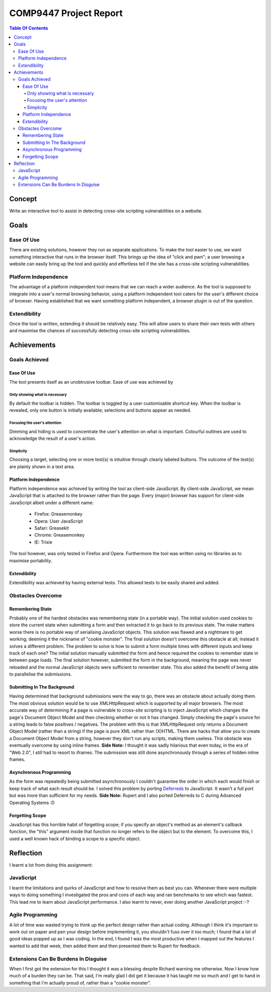 =======================
COMP9447 Project Report
=======================

.. contents:: Table Of Contents
   :backlinks: entry

Concept
=======

Write an interactive tool to assist in detecting cross-site scripting vulnerabilities on a website.

Goals
=====

Ease Of Use
+++++++++++

There are existing solutions, however they run as separate applications.
To make the tool easier to use, we want something interactive that runs in the browser itself.
This brings up the idea of "click and pwn"; a user browsing a website can easily bring up the tool and
quickly and effortless tell if the site has a cross-site scripting vulnerabilities.

Platform Independence
+++++++++++++++++++++

The advantage of a platform independent tool means that we can reach a wider audience.
As the tool is supposed to integrate into a user's normal browsing behavior,
using a platform independent tool caters for the user's different choice of browser.
Having established that we want something platform independent, a browser plugin is out of the question.

Extendibility
+++++++++++++

Once the tool is written, extending it should be relatively easy.
This will allow users to share their own tests with others and
maximise the chances of successfully detecting cross-site scripting vulnerabilities.

Achievements
============

Goals Achieved
++++++++++++++

Ease Of Use
-----------

The tool presents itself as an unobtrusive toolbar.
Ease of use was achieved by

Only showing what is necessary
~~~~~~~~~~~~~~~~~~~~~~~~~~~~~~

By default the toolbar is hidden. The toolbar is toggled by a user customisable shortcut key.
When the toolbar is revealed, only one button is initially available; selections and buttons appear as needed.

Focusing the user's attention
~~~~~~~~~~~~~~~~~~~~~~~~~~~~~

Dimming and hiding is used to concentrate the user's attention on what is important.
Colourful outlines are used to acknowledge the result of a user's action.

Simplicity
~~~~~~~~~~

Choosing a target, selecting one or more test(s) is intuitive through clearly labeled buttons.
The outcome of the test(s) are plainly shown in a text area.

Platform Independence
---------------------

Platform independence was achieved by writing the tool as client-side JavaScript.
By client-side JavaScript, we mean JavaScript that is attached to the browser rather than the page.
Every (major) browser has support for client-side JavaScript albeit under a different name:

 * Firefox: Greasemonkey
 * Opera: User JavaScript
 * Safari: Greasekit
 * Chrome: Greasemonkey
 * IE: Trixie

The tool however, was only tested in Firefox and Opera.
Furthermore the tool was written using no libraries as to maximise portability.

Extendibility
-------------

Extendibility was achieved by having external tests.
This allowed tests to be easily shared and added.

Obstacles Overcome
++++++++++++++++++

Remembering State
-----------------

Probably one of the hardest obstacles was remembering state (in a portable way).
The initial solution used cookies to store the current state when submitting a form and then extracted it to go back to its previous state.
The make matters worse there is no portable way of serialising JavaScript objects.
This solution was flawed and a nightmare to get working; deeming it the nickname of "cookie monster".
The final solution doesn't overcome this obstacle at all; instead it solves a different problem.
The problem to solve is how to submit a form multiple times with different inputs and keep track of each one?
The initial solution manually submitted the form and hence required the cookies to remember state in between page loads.
The final solution however, submitted the form in the background, meaning the page was never reloaded and the normal JavaScript objects were sufficient to remember state.
This also added the benefit of being able to parallelise the submissions.

Submitting In The Background
----------------------------

Having determined that background submissions were the way to go, there was an obstacle about actually doing them.
The most obvious solution would be to use XMLHttpRequest which is supported by all major browsers.
The most accurate way of determining if a page is vulnerable to cross-site scripting is to inject JavaScript which changes the page's Document Object Model and then checking whether or not it has changed.
Simply checking the page's source for a string leads to false positives / negatives.
The problem with this is that XMLHttpRequest only returns a Document Object Model (rather than a string) if the page is pure XML rather than (X)HTML.
There are hacks that allow you to create a Document Object Model from a string, however they don't run any scripts, making them useless.
This obstacle was eventually overcome by using inline frames.
**Side Note:** I thought it was sadly hilarious that even today, in the era of "Web 2.0", I *still* had to resort to iframes.
The submission was still done asynchronously through a series of hidden inline frames.

Asynchronous Programming
------------------------

As the form was repeatedly being submitted asynchronously I couldn't guarantee the order in which each would finish or keep track of what each result should be.
I solved this problem by porting Deferreds_ to JavaScript.
It wasn't a full port but was more than sufficient for my needs.
**Side Note:** Rupert and I also ported Deferreds to C during Advanced Operating Systems :D

Forgetting Scope
----------------

JavaScript has this horrible habit of forgetting scope; if you specify an object's method as an element's callback function, the "this" argument inside that function no longer refers to the object but to the element.
To overcome this, I used a well known hack of binding a scope to a specific object.

Reflection
==========

I learnt a lot from doing this assignment:

JavaScript
++++++++++

I learnt the limitations and quirks of JavaScript and how to resolve them as best you can.
Whenever there were multiple ways to doing something I investigated the pros and cons of each way and ran benchmarks to see which was fastest.
This lead me to learn about JavaScript performance.
I also learnt to never, ever doing another JavaScript project :-?

Agile Programming
+++++++++++++++++

A lot of time was wasted trying to think up the perfect design rather than actual coding.
Although I think it's important to work out on paper and pen your design before implementing it, you shouldn't fuss over it too much;
I found that a lot of good ideas popped up as I was coding.
In the end, I found I was the most productive when I mapped out the features I wanted to add that week, then added them and then presented them to Rupert for feedback.

Extensions Can Be Burdens In Disguise
+++++++++++++++++++++++++++++++++++++

When I first got the extension for this I thought it was a blessing despite Richard warning me otherwise.
Now I know how much of a burden they can be.
That said, I'm really glad I did get it because it has taught me so much and I get to hand in something that I'm actually proud of, rather than a "cookie monster".

.. _Deferreds: http://twistedmatrix.com/documents/current/core/howto/defer.html
